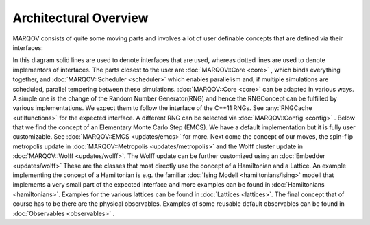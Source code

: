 .. Copyright (c) 2022, Manuel Schrauth, Florian Goth

Architectural Overview
========================
MARQOV consists of quite some moving parts and involves a lot of user definable concepts
that are defined via their interfaces:

.. uml:: marqov.puml

In this diagram solid lines are used to denote interfaces that are used,
whereas dotted lines are used to denote implementors of interfaces.
The parts closest to the user are :doc:`MARQOV::Core <core>` , which binds everything together,
and :doc:`MARQOV::Scheduler <scheduler>` which enables parallelism and, if multiple simulations are scheduled,
parallel tempering between these simulations.
:doc:`MARQOV::Core <core>` can be adapted in various ways. A simple one is the change of the Random Number Generator(RNG) and hence
the RNGConcept can be fulfilled by various implementations. We expect them to follow the interface of the C++11 RNGs. 
See :any:`RNGCache <utilfunctions>` for the expected interface. A different RNG can be selected via :doc:`MARQOV::Config <config>` .
Below that we find the concept of an Elementary Monte Carlo Step (EMCS). We have a default implementation but it is fully user
customizable. See :doc:`MARQOV::EMCS <updates/emcs>` for more.
Next come the concept of our moves, the spin-flip metropolis update in :doc:`MARQOV::Metropolis <updates/metropolis>` and the Wolff cluster update
in :doc:`MARQOV::Wolff <updates/wolff>`.
The Wolff update can be further customized using an :doc:`Embedder <updates/wolff>`
These are the classes that most directly use the concept of a Hamiltonian and a Lattice.
An example implementing the concept of a Hamiltonian is e.g. the
familiar :doc:`Ising Modell <hamiltonians/ising>` modell that implements a very small part of the expected interface and more
examples can be found in :doc:`Hamiltonians <hamiltonians>`.
Examples for the various lattices can be found in :doc:`Lattices <lattices>`.
The final concept that of course has to be there are the physical observables. Examples of some reusable default observables
can be found in :doc:`Observables <observables>` .
